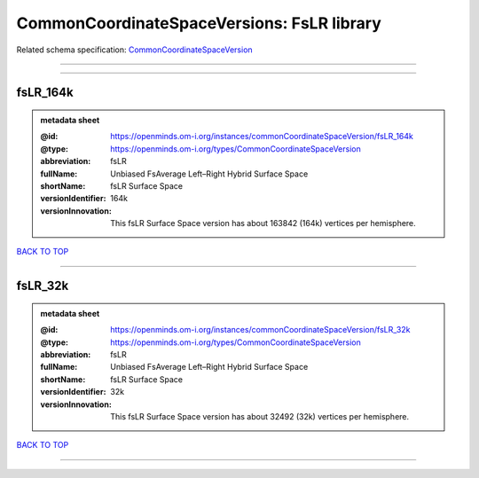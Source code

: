 ###########################################
CommonCoordinateSpaceVersions: FsLR library
###########################################

Related schema specification: `CommonCoordinateSpaceVersion <https://openminds-documentation.readthedocs.io/en/latest/schema_specifications/SANDS/atlas/commonCoordinateSpaceVersion.html>`_

------------

------------

fsLR_164k
---------

.. admonition:: metadata sheet

   :@id: https://openminds.om-i.org/instances/commonCoordinateSpaceVersion/fsLR_164k
   :@type: https://openminds.om-i.org/types/CommonCoordinateSpaceVersion
   :abbreviation: fsLR
   :fullName: Unbiased FsAverage Left–Right Hybrid Surface Space
   :shortName: fsLR Surface Space
   :versionIdentifier: 164k
   :versionInnovation: This fsLR Surface Space version has about 163842 (164k) vertices per hemisphere.

`BACK TO TOP <CommonCoordinateSpaceVersions: FsLR library_>`_

------------

fsLR_32k
--------

.. admonition:: metadata sheet

   :@id: https://openminds.om-i.org/instances/commonCoordinateSpaceVersion/fsLR_32k
   :@type: https://openminds.om-i.org/types/CommonCoordinateSpaceVersion
   :abbreviation: fsLR
   :fullName: Unbiased FsAverage Left–Right Hybrid Surface Space
   :shortName: fsLR Surface Space
   :versionIdentifier: 32k
   :versionInnovation: This fsLR Surface Space version has about 32492 (32k) vertices per hemisphere.

`BACK TO TOP <CommonCoordinateSpaceVersions: FsLR library_>`_

------------

